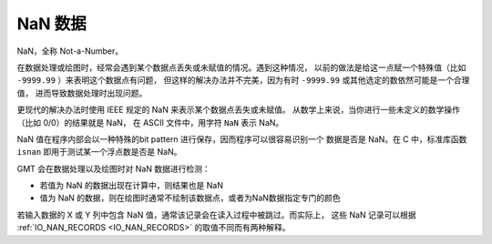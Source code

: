 NaN 数据
========

NaN，全称 Not-a-Number。

在数据处理或绘图时，经常会遇到某个数据点丢失或未赋值的情况。遇到这种情况，
以前的做法是给这一点赋一个特殊值（比如 ``-9999.99`` ）来表明这个数据点有问题，
但这样的解决办法并不完美，因为有时 ``-9999.99`` 或其他选定的数依然可能是一个合理值，
进而导致数据处理时出现问题。

更现代的解决办法时使用 IEEE 规定的 NaN 来表示某个数据点丢失或未赋值。
从数学上来说，当你进行一些未定义的数学操作（比如 0/0）的结果就是 NaN，
在 ASCII 文件中，用字符 ``NaN`` 表示 NaN。

NaN 值在程序内部会以一种特殊的bit pattern 进行保存，因而程序可以很容易识别一个
数据是否是 NaN。在 C 中，标准库函数 ``isnan`` 即用于测试某一个浮点数是否是 NaN。

GMT 会在数据处理以及绘图时对 NaN 数据进行检测：

- 若值为 NaN 的数据出现在计算中，则结果也是 NaN
- 值为 NaN 的数据，则在绘图时通常不绘制该数据点，或者为NaN数据指定专门的颜色

若输入数据的 X 或 Y 列中包含 NaN 值，通常该记录会在读入过程中被跳过。而实际上，
这些 NaN 记录可以根据 :ref:`IO_NAN_RECORDS <IO_NAN_RECORDS>` 的取值不同而有两种解释。